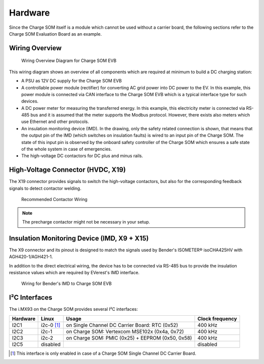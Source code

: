 .. _hardware.rst:

########
Hardware
########

Since the Charge SOM itself is a module which cannot be used without a carrier board,
the following sections refer to the Charge SOM Evaluation Board as an example.


***************
Wiring Overview
***************

.. figure:: _static/images/charge_som_hw_wiring_diagram.svg
   :width: 1000pt

   Wiring Overview Diagram for Charge SOM EVB

This wiring diagram shows an overview of all components which are required at minimum
to build a DC charging station:

* A PSU as 12V DC supply for the Charge SOM EVB
* A controllable power module (rectifier) for converting AC grid power into DC power to the EV.
  In this example, this power module is connected via CAN interface to the Charge SOM EVB which
  is a typical interface type for such devices.
* A DC power meter for measuring the transferred energy. In this example, this electricity meter
  is connected via RS-485 bus and it is assumed that the meter supports the Modbus protocol.
  However, there exists also meters which use Ethernet and other protocols.
* An insulation monitoring device (IMD). In the drawing, only the safety related connection is
  shown, that means that the output pin of the IMD (which switches on insulation faults) is wired
  to an input pin of the Charge SOM. The state of this input pin is observed by the onboard
  safety controller of the Charge SOM which ensures a safe state of the whole system in case
  of emergencies.
* The high-voltage DC contactors for DC plus and minus rails.


**********************************
High-Voltage Connector (HVDC, X19)
**********************************

The X19 connector provides signals to switch the high-voltage contactors,
but also for the corresponding feedback signals to detect contactor welding.

.. figure:: _static/images/charge_som_contactor_wiring.drawio.svg
   :width: 1000pt

   Recommended Contactor Wiring

.. note::
   The precharge contactor might not be necessary in your setup.


********************************************
Insulation Monitoring Device (IMD, X9 + X15)
********************************************

The X9 connector and its pinout is designed to match the signals used by
Bender's ISOMETER® isoCHA425HV with AGH420-1/AGH421-1.

In addition to the direct electrical wiring, the device has to be connected
via RS-485 bus to provide the insulation resistance values which are required
by EVerest's IMD interface.

.. figure:: _static/images/charge_som_wiring_bender_imd.drawio.svg
   :width: 1000pt

   Wiring for Bender's IMD to Charge SOM EVB


**************
I²C Interfaces
**************

The i.MX93 on the Charge SOM provides several I²C interfaces:

+----------+------------+-------------------------------------+-----------------+
| Hardware | Linux      | Usage                               | Clock frequency |
|          |            |                                     |                 |
+==========+============+=====================================+=================+
| I2C1     | i2c-0 [#]_ | on Single Channel DC Carrier Board: | 400 kHz         |
|          |            | RTC (0x52)                          |                 |
+----------+------------+-------------------------------------+-----------------+
| I2C2     | i2c-1      | on Charge SOM:                      | 400 kHz         |
|          |            | Vertexcom MSE102x (0x4a, 0x72)      |                 |
+----------+------------+-------------------------------------+-----------------+
| I2C3     | i2c-2      | on Charge SOM:                      | 400 kHz         |
|          |            | PMIC (0x25) + EEPROM (0x50, 0x58)   |                 |
+----------+------------+-------------------------------------+-----------------+
| I2C5     | disabled   |                                     | disabled        |
+----------+------------+-------------------------------------+-----------------+

.. [#] This interface is only enabled in case of a Charge SOM Single Channel DC Carrier Board.
